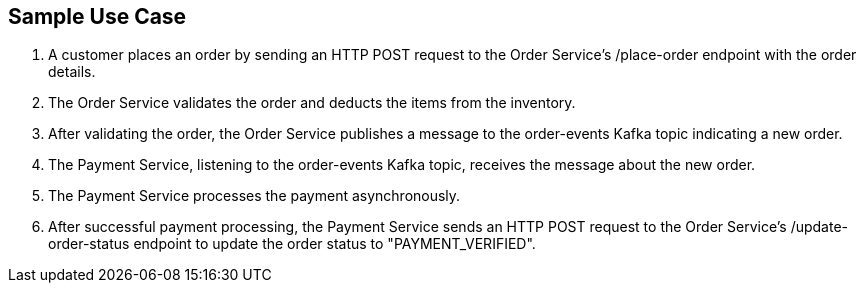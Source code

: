 == Sample Use Case ==

1. A customer places an order by sending an HTTP POST request to the Order Service's /place-order endpoint with the order details.
2. The Order Service validates the order and deducts the items from the inventory.
3. After validating the order, the Order Service publishes a message to the order-events Kafka topic indicating a new order.
4. The Payment Service, listening to the order-events Kafka topic, receives the message about the new order.
5. The Payment Service processes the payment asynchronously.
6. After successful payment processing, the Payment Service sends an HTTP POST request to the Order Service's /update-order-status endpoint to update the order status to "PAYMENT_VERIFIED".

